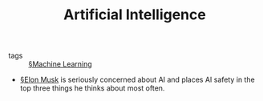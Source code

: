 #+TITLE: Artificial Intelligence

- tags :: [[file:machine_learning.org][§Machine Learning]]

- [[file:elon_musk.org][§Elon Musk]] is seriously concerned about AI and places AI safety in the top three things he thinks about most often.
